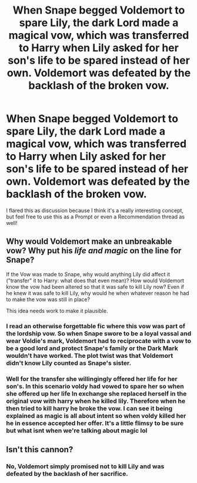 #+TITLE: When Snape begged Voldemort to spare Lily, the dark Lord made a magical vow, which was transferred to Harry when Lily asked for her son's life to be spared instead of her own. Voldemort was defeated by the backlash of the broken vow.

* When Snape begged Voldemort to spare Lily, the dark Lord made a magical vow, which was transferred to Harry when Lily asked for her son's life to be spared instead of her own. Voldemort was defeated by the backlash of the broken vow.
:PROPERTIES:
:Author: LinaHime
:Score: 1
:DateUnix: 1610320287.0
:DateShort: 2021-Jan-11
:FlairText: Discussion
:END:
I flared this as discussion because I think it's a really interesting concept, but feel free to use this as a Prompt or even a Recommendation thread as well!


** Why would Voldemort make an unbreakable vow? Why put his /life and magic/ on the line for Snape?

If the Vow was made to Snape, why would anything Lily did affect it ("transfer" it to Harry: what does that even mean)? How would Voldemort know the vow had been altered so that it was safe to kill Lily now? Even if he knew it was safe to kill Lily, why would he when whatever reason he had to make the vow was still in place?

This idea needs work to make it plausible.
:PROPERTIES:
:Author: munin295
:Score: 5
:DateUnix: 1610323509.0
:DateShort: 2021-Jan-11
:END:

*** I read an otherwise forgettable fic where this vow was part of the lordship vow. So when Snape swore to be a loyal vassal and wear Voldie's mark, Voldemort had to reciprocate with a vow to be a good lord and protect Snape's family or the Dark Mark wouldn't have worked. The plot twist was that Voldemort didn't know Lily counted as Snape's sister.
:PROPERTIES:
:Author: RookRider
:Score: 3
:DateUnix: 1610325733.0
:DateShort: 2021-Jan-11
:END:


*** Well for the transfer she willingingly offered her life for her son's. In this scenario voldy had vowed to spare her so when she offered up her life In exchange she replaced herself in the original vow with harry when he killed lily. Therefore when he then tried to kill harry he broke the vow. I can see it being explained as magic is all about intent so when voldy killed her he in essence accepted her offer. It's a little flimsy to be sure but what isnt when we're talking about magic lol
:PROPERTIES:
:Author: Aniki356
:Score: 2
:DateUnix: 1610325462.0
:DateShort: 2021-Jan-11
:END:


** Isn't this cannon?
:PROPERTIES:
:Author: Pholphin
:Score: 1
:DateUnix: 1610320335.0
:DateShort: 2021-Jan-11
:END:

*** No, Voldemort simply promised not to kill Lily and was defeated by the backlash of her sacrifice.
:PROPERTIES:
:Author: Ash_Lestrange
:Score: 6
:DateUnix: 1610324587.0
:DateShort: 2021-Jan-11
:END:
